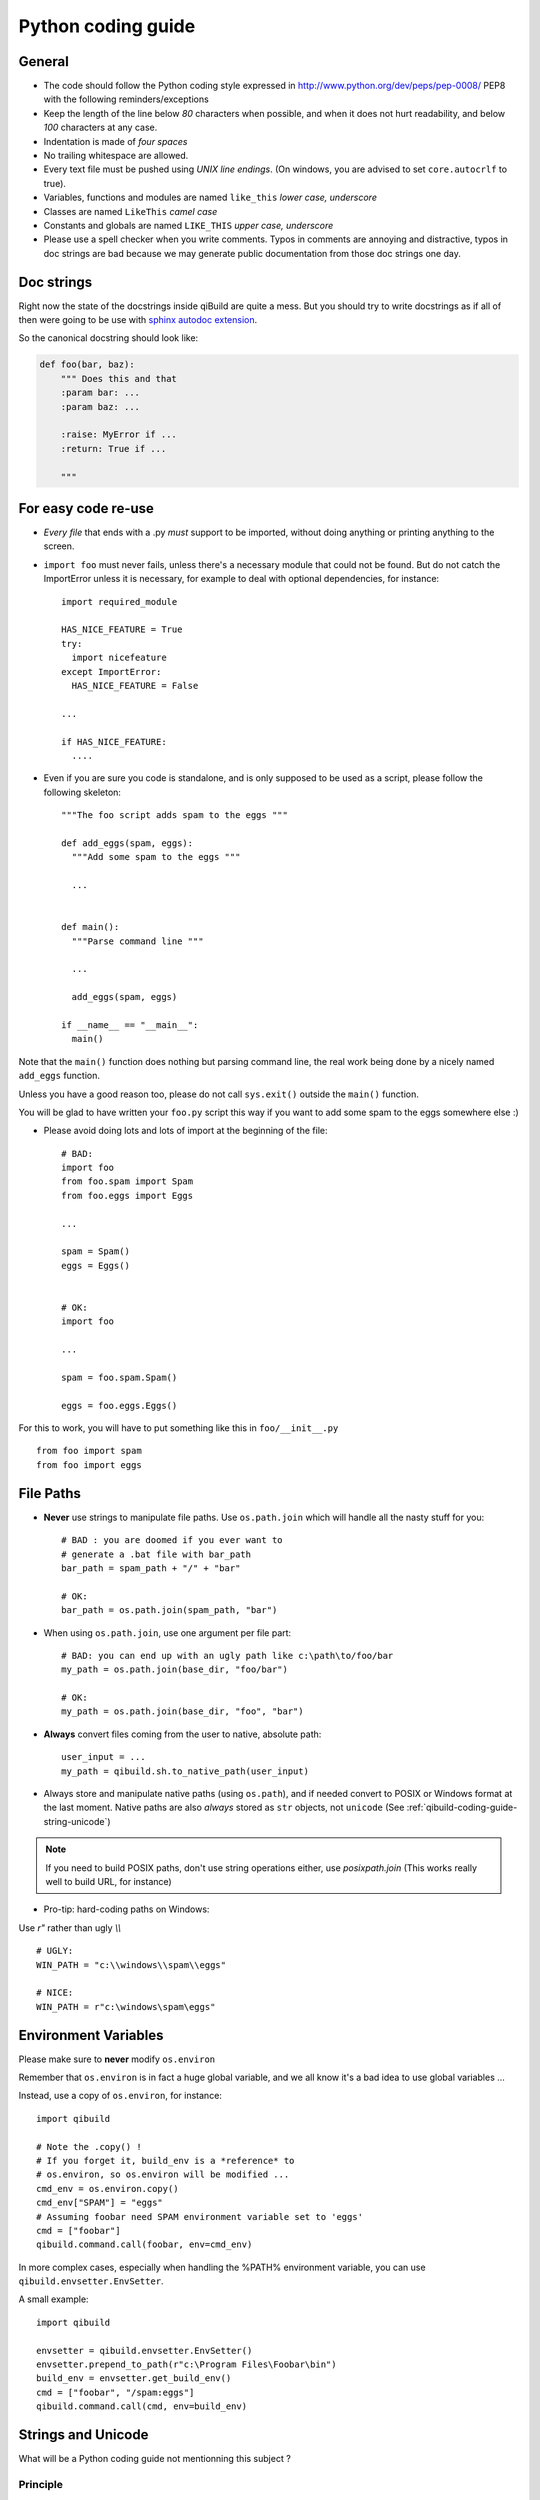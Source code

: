 Python coding guide
===================

.. highlight:: python

General
-------

* The code should follow the Python coding style expressed in
  http://www.python.org/dev/peps/pep-0008/ PEP8 with the following
  reminders/exceptions

* Keep the length of the line below *80* characters when possible,
  and when it does not hurt readability, and below *100* characters
  at any case.

* Indentation is made of *four spaces*

* No trailing whitespace are allowed.

* Every text file must be pushed using *UNIX line endings*. (On windows, you
  are advised to set ``core.autocrlf`` to true).

* Variables, functions and modules are named ``like_this``
  *lower case, underscore*

* Classes are named ``LikeThis`` *camel case*

* Constants and globals are named ``LIKE_THIS`` *upper case, underscore*

* Please use a spell checker when you write comments. Typos in
  comments are annoying and distractive, typos in doc strings are
  bad because we may generate public documentation from those
  doc strings one day.

Doc strings
------------

Right now the state of the docstrings inside qiBuild are quite a mess.
But you should try to write docstrings as if all of then were going
to be use with `sphinx autodoc extension <http://sphinx.pocoo.org/ext/autodoc.html>`_.

So the canonical docstring should look like:

.. code-block:: python

    def foo(bar, baz):
        """ Does this and that
        :param bar: ...
        :param baz: ...

        :raise: MyError if ...
        :return: True if ...

        """

For easy code re-use
--------------------


* *Every file* that ends with a .py *must* support to be imported, without
  doing anything or printing anything to the screen.

* ``import foo`` must never fails, unless there's a necessary module that could
  not be found. But do not catch the ImportError unless it is necessary, for
  example to deal with optional dependencies, for instance::

    import required_module

    HAS_NICE_FEATURE = True
    try:
      import nicefeature
    except ImportError:
      HAS_NICE_FEATURE = False

    ...

    if HAS_NICE_FEATURE:
      ....



* Even if you are sure you code is standalone, and is only supposed to be used
  as a script, please follow the following skeleton::

    """The foo script adds spam to the eggs """

    def add_eggs(spam, eggs):
      """Add some spam to the eggs """

      ...


    def main():
      """Parse command line """

      ...

      add_eggs(spam, eggs)

    if __name__ == "__main__":
      main()

Note that the ``main()`` function does nothing but parsing command line, the real
work being done by a nicely named ``add_eggs`` function.

Unless you have a good reason too, please do not call ``sys.exit()`` outside the
``main()`` function.

You will be glad to have written your ``foo.py`` script this way if you want to
add some spam to the eggs somewhere else :)


* Please avoid doing lots and lots of import at the beginning of
  the file::

    # BAD:
    import foo
    from foo.spam import Spam
    from foo.eggs import Eggs

    ...

    spam = Spam()
    eggs = Eggs()


    # OK:
    import foo

    ...

    spam = foo.spam.Spam()

    eggs = foo.eggs.Eggs()


For this to work, you will have to put something like this in
``foo/__init__.py`` ::

  from foo import spam
  from foo import eggs


File Paths
----------

* **Never** use strings to manipulate file paths. Use ``os.path.join``
  which will handle all the nasty stuff for you::

    # BAD : you are doomed if you ever want to
    # generate a .bat file with bar_path
    bar_path = spam_path + "/" + "bar"

    # OK:
    bar_path = os.path.join(spam_path, "bar")

* When using ``os.path.join``, use one argument per file part::

    # BAD: you can end up with an ugly path like c:\path\to/foo/bar
    my_path = os.path.join(base_dir, "foo/bar")

    # OK:
    my_path = os.path.join(base_dir, "foo", "bar")


* **Always** convert files coming from the user to native, absolute path::

    user_input = ...
    my_path = qibuild.sh.to_native_path(user_input)

* Always store and manipulate native paths (using ``os.path``), and if needed
  convert to POSIX or Windows format at the last moment.
  Native paths are also *always* stored as ``str`` objects, not ``unicode``
  (See :ref:`qibuild-coding-guide-string-unicode`)

.. note:: If you need to build POSIX paths, don't use string operations
   either, use `posixpath.join`  (This works really well to build URL, for
   instance)

* Pro-tip: hard-coding paths on Windows:

Use `r"` rather than ugly `\\\\` ::

  # UGLY:
  WIN_PATH = "c:\\windows\\spam\\eggs"

  # NICE:
  WIN_PATH = r"c:\windows\spam\eggs"


Environment Variables
---------------------

Please make sure to **never** modify ``os.environ``

Remember that ``os.environ`` is in fact a huge global variable, and we all know
it's a bad idea to use global variables ...

Instead, use a copy of ``os.environ``, for instance::

  import qibuild

  # Note the .copy() !
  # If you forget it, build_env is a *reference* to
  # os.environ, so os.environ will be modified ...
  cmd_env = os.environ.copy()
  cmd_env["SPAM"] = "eggs"
  # Assuming foobar need SPAM environment variable set to 'eggs'
  cmd = ["foobar"]
  qibuild.command.call(foobar, env=cmd_env)


In more complex cases, especially when handling the
%PATH% environment variable, you can use ``qibuild.envsetter.EnvSetter``.

A small example::

  import qibuild

  envsetter = qibuild.envsetter.EnvSetter()
  envsetter.prepend_to_path(r"c:\Program Files\Foobar\bin")
  build_env = envsetter.get_build_env()
  cmd = ["foobar", "/spam:eggs"]
  qibuild.command.call(cmd, env=build_env)


.. _qibuild-coding-guide-string-unicode:

Strings and Unicode
--------------------

What will be a Python coding guide not mentionning this subject ?

Principle
+++++++++

 - Assume every file is UTF-8 encoded (FIXME : check what CMake does with toolchain files ...)
 - Store every configuration strings as ``unicode`` types
 - Store file paths as ``str`` types. (Because they will directly be used by the OS)
 - Convert input from user from ``str`` to ``unicode`` as soon as possible
 - Convert output from qibuild to OS from ``unicode`` to ``str`` at the last moment

Convention (for local variables only)
+++++++++++++++++++++++++++++++++++++

  - Unicode types are prefixed with `u_`
  - String types are prefixed with `b_`

Small examples:

.. code-block:: python

    # A file path: we know it's a ``str`` and a absolute, native path:
    b_project_dir = project.directory
    # So this should work:
    cmake = os.path.join(b_project_dir, project.directory)

    # Read from configuration: we know it's a ``unicode``
    u_build_type = toc.build_type
    # Will be sent to the OS: so we need to convert to ``str``:
    b_build_type = u_build_type.encode("UTF-8")
    cmake_args = ["-DCMAKE_BUILD_TYPE=%s" % b_build_type]


    # Read from the comman line: it's a ``str``
    b_project_name = args.name
    # Using internal strings variables, we need to convert to ``unicode``:
    u_project_name = b_project_name.decode("UTF-8")
    project = toc.get_project(u_project_name)


Rationale
+++++++++

* If you are creating a local variable and don't know if it's a ``str`` or a
  ``unicode``, we know we have a bug waiting to happen ...

* Such a convention will make it much easier to port qibuild to Python3 in the
  future  (the ``b_`` prefix obviously means ``bytes``)

* It also creates two easy to remember patterns:

.. code-block:: python

  b_<foo>  = u_<foo>.encode("UTF-8")
  u_<foo>  = b_<foo>.decode("UTF-8")


* We really want qibuild to be usbable everywhere, and not force people to
  have a specific locale.



Logging
-------

* Usage of the logging module is advised. It enables you to display nice,
  colorful messages to the user, helps to debug with the ``-v`` option, has a
  nice syntax...
  Please do not use print unless you have a very good reason to.

* Get a logger with::

    import logging

    LOGGER = logging.getLogger(__name__)

This makes sure the names of the loggers are always consistent with the source code.

Debugging
---------

When something goes wrong, you will just have the last error message printed,
with no other information. (Which is nice for the end user!)

If it's an *unexpected* error message, here is what you can do:

* run qibuild with ``-v`` flag to display debug messages

* run qibuild with ``--backtrace`` to print the full backtrace

* run qibuild with ``--pdb`` to drop to a pdb session when an uncaught exception is raised.

.. _qibuild-coding-guide-error-messages:

Error messages
--------------

Please do not overlook those. Often, when writing code you do something like::

  try:
     something_really_complicated()
  except SomeStrangeError, e:
     log.error("Error occured: %s", e)


Because you are in an hurry, and just are thinking "Great, I've handled the
exception, now I can go back to write some code ..."

The problem is: the end user does not care you are glad you have handled the
exception, he needs to **understand** what just happens.

So you need to take a step back, think a little. "What path would lead to
this exception? What was the end user probably doing? How can I help him
understand what went wrong, and how he can fix this?"

So here is a short list of do's and don'ts when you are writing your error
message.

* Wording should look like::

    Could not < descritiion for what went wrong >
    <Detailed explanation>
    Please < suggestion of a solution >

  For instance::

    Could not open configuration file
    'path/to/inexistant.cfg' does not exist
    Please check your configuration.


* Put filenames between quotes. For instance, if you are using a path given
  via a GUI, or via a prompt, it's possible that you forgot to strip it before
  using it, thus trying to create ``'/path/to/foo '`` or ``'path/to/foo\n'``.
  Unless you are putting the filename between quotes, this kind of error is hard
  to find.


* Put commands to use like this::

    Please try running: `qibuild configure -c linux32 foo'


* Give information

  Code like this makes little kitten cry::

    try:
      with open(config_file, "w") as fp:
        config = fp.read()
    except IOError, err:
      raise Exception("Could not open config file for writing")


  It's not helpful at all!
  It does not answer those basic questions:

    * What was the config file?
    * What was the problem with opening the config file?
    * ...

  So the end user has **no clue** what to do...

  And the fix is so simple! Just add a few lines::

    try:
      with open(config_file, "w") as fp:
        config = fp.read()
    except IOError, err:
      mess   = "Could not open config '%s' file for writing\n" % config_file
      mess += "Error was: %s" % err
      raise Exception(mess)

  So the error message would then be ::

    Could not open '/etc/foo/bar.cfg' for writing
    Error was: [Errno 13] Permission denied

  Which is much more helpful.



* Suggest a solution

  This is the harder part, but it is nice if the user can figure out what to do
  next.

  Here are a few examples::

    $ qibuild configure -c foo

    Error: Invalid configuration foo
     * No toolchain named foo. Known toolchains are:
        ['linux32', 'linux64']
     * No custom cmake file for config foo found.
       (looked in /home/dmerejkowsky/work/tmp/qi/.qi/foo.cmake)


    $ qibuild install foo (when build dir does not exists)

    Error: Could not find build directory:
      /home/dmerejkowsky/work/tmp/qi/foo/build-linux64-release
    If you were trying to install the project, make sure that you have configured
    and built it first


    $ qibuild configure # when not in a worktree

    Error: Could not find a work tree. please try from a valid work tree,
    specify an existing work tree with '--work-tree {path}', or create a new
    work tree with 'qibuild init'


    $ qibuild configure # at the root for the worktree

    Error: Could not guess project name from the working tree. Please try
    from a subdirectory of a project or specify the name of the project.


Interacting with the user
--------------------------

Make sure you only ask user when you have absolutely no way
to do something smart by default

(See for instance how ``qibuild open`` ask when it has absolutely
no choice but to ask)

And when you ask, make sure the default action (pressing enter) will
do the smart thing by default.

Most people will not pay attention to the questions, (and they do not
have to), so make the default obvious.

(See for instance how ``qibuild config --wizard`` does it)
